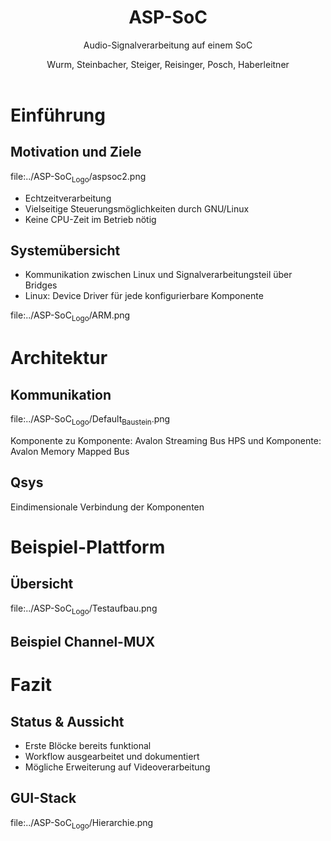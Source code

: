 #+AUTHOR: Wurm, Steinbacher, Steiger, Reisinger, Posch, Haberleitner
#+TITLE: ASP-SoC
#+SUBTITLE: Audio-Signalverarbeitung auf einem SoC


* Einführung
** Motivation und Ziele
#+ATTR_HTML: :style border:none 
file:../ASP-SoC_Logo/aspsoc2.png
- Echtzeitverarbeitung
- Vielseitige Steuerungsmöglichkeiten durch GNU/Linux
- Keine CPU-Zeit im Betrieb nötig

** Systemübersicht
- Kommunikation zwischen Linux und Signalverarbeitungsteil über Bridges
- Linux: Device Driver für jede konfigurierbare Komponente
#+ATTR_HTML: :height 60%, :width 60%
file:../ASP-SoC_Logo/ARM.png

 
* Architektur
** Kommunikation 
#+ATTR_HTML: :height 80%, :width 80%
file:../ASP-SoC_Logo/Default_Baustein.png

Komponente zu Komponente: Avalon Streaming Bus
HPS und Komponente: Avalon Memory Mapped Bus


** Qsys
    :PROPERTIES:
    :reveal_background: ../ASP-SoC_Logo/qsys_dark.png
    :reveal_background_trans: slide
    :END:
Eindimensionale Verbindung der Komponenten

* Beispiel-Plattform
** Übersicht

file:../ASP-SoC_Logo/Testaufbau.png

** Beispiel Channel-MUX


* Fazit

** Status & Aussicht
- Erste Blöcke bereits funktional
- Workflow ausgearbeitet und dokumentiert
- Mögliche Erweiterung auf Videoverarbeitung


** GUI-Stack
#+ATTR_HTML: :height 65%, :width 65%
file:../ASP-SoC_Logo/Hierarchie.png

